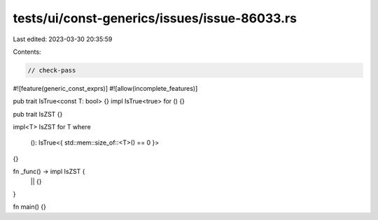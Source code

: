 tests/ui/const-generics/issues/issue-86033.rs
=============================================

Last edited: 2023-03-30 20:35:59

Contents:

.. code-block:: rs

    // check-pass

#![feature(generic_const_exprs)]
#![allow(incomplete_features)]

pub trait IsTrue<const T: bool> {}
impl IsTrue<true> for () {}

pub trait IsZST {}

impl<T> IsZST for T
where
    (): IsTrue<{ std::mem::size_of::<T>() == 0 }>
{}

fn _func() -> impl IsZST {
    || {}
}

fn main() {}


